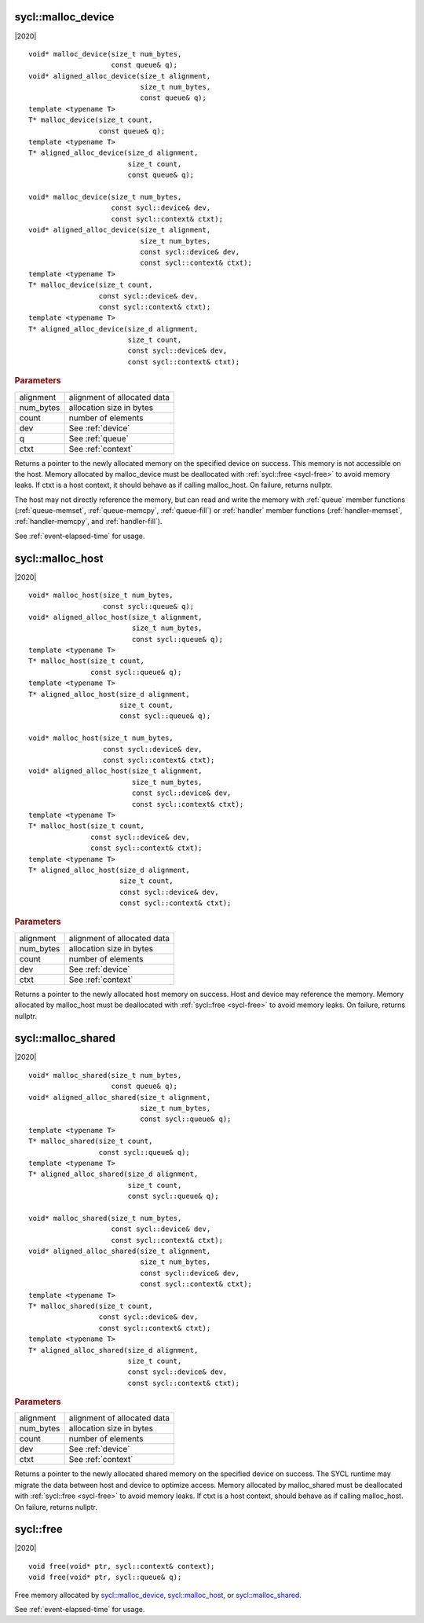 ..
  Copyright 2020 The Khronos Group Inc.
  SPDX-License-Identifier: CC-BY-4.0

.. _malloc_device:

===================
sycl::malloc_device
===================

|2020|

::

   void* malloc_device(size_t num_bytes,
                       const queue& q);
   void* aligned_alloc_device(size_t alignment,
                              size_t num_bytes,
                              const queue& q);
   template <typename T>
   T* malloc_device(size_t count,
                    const queue& q);
   template <typename T>
   T* aligned_alloc_device(size_d alignment,
                           size_t count,
                           const queue& q);

   void* malloc_device(size_t num_bytes,
                       const sycl::device& dev,
                       const sycl::context& ctxt);
   void* aligned_alloc_device(size_t alignment,
                              size_t num_bytes,
                              const sycl::device& dev,
                              const sycl::context& ctxt);
   template <typename T>
   T* malloc_device(size_t count,
                    const sycl::device& dev,
                    const sycl::context& ctxt);
   template <typename T>
   T* aligned_alloc_device(size_d alignment,
                           size_t count,
                           const sycl::device& dev,
                           const sycl::context& ctxt);

.. rubric:: Parameters

==================  ===
alignment           alignment of allocated data
num_bytes           allocation size in bytes
count               number of elements
dev                 See :ref:`device`
q                   See :ref:`queue`
ctxt                See :ref:`context`
==================  ===

Returns a pointer to the newly allocated memory on the specified
device on success. This memory is not accessible on the host. Memory
allocated by malloc_device must be deallocated with :ref:`sycl::free
<sycl-free>` to avoid memory leaks. If ctxt is a host context, it
should behave as if calling malloc_host. On failure, returns nullptr.

The host may not directly reference the memory, but can read and write
the memory with :ref:`queue` member functions (:ref:`queue-memset`,
:ref:`queue-memcpy`, :ref:`queue-fill`) or :ref:`handler` member
functions (:ref:`handler-memset`, :ref:`handler-memcpy`, and
:ref:`handler-fill`).

See :ref:`event-elapsed-time` for usage.

.. seealso:: |SYCL_SPEC_MALLOC_DEVICE|

=================
sycl::malloc_host
=================

|2020|

::

   void* malloc_host(size_t num_bytes,
                     const sycl::queue& q);
   void* aligned_alloc_host(size_t alignment,
                            size_t num_bytes,
                            const sycl::queue& q);
   template <typename T>
   T* malloc_host(size_t count,
                  const sycl::queue& q);
   template <typename T>
   T* aligned_alloc_host(size_d alignment,
                         size_t count,
                         const sycl::queue& q);

   void* malloc_host(size_t num_bytes,
                     const sycl::device& dev,
                     const sycl::context& ctxt);
   void* aligned_alloc_host(size_t alignment,
                            size_t num_bytes,
                            const sycl::device& dev,
                            const sycl::context& ctxt);
   template <typename T>
   T* malloc_host(size_t count,
                  const sycl::device& dev,
                  const sycl::context& ctxt);
   template <typename T>
   T* aligned_alloc_host(size_d alignment,
                         size_t count,
                         const sycl::device& dev,
                         const sycl::context& ctxt);

.. rubric:: Parameters

==================  ===
alignment           alignment of allocated data
num_bytes           allocation size in bytes
count               number of elements
dev                 See :ref:`device`
ctxt                See :ref:`context`
==================  ===

Returns a pointer to the newly allocated host memory on success. Host
and device may reference the memory.  Memory allocated by malloc_host
must be deallocated with :ref:`sycl::free <sycl-free>` to avoid memory
leaks. On failure, returns nullptr.

.. seealso:: |SYCL_SPEC_MALLOC_HOST|

===================
sycl::malloc_shared
===================

|2020|

::

   void* malloc_shared(size_t num_bytes,
                       const queue& q);
   void* aligned_alloc_shared(size_t alignment,
                              size_t num_bytes,
                              const sycl::queue& q);
   template <typename T>
   T* malloc_shared(size_t count,
                    const sycl::queue& q);
   template <typename T>
   T* aligned_alloc_shared(size_d alignment,
                           size_t count,
                           const sycl::queue& q);

   void* malloc_shared(size_t num_bytes,
                       const sycl::device& dev,
                       const sycl::context& ctxt);
   void* aligned_alloc_shared(size_t alignment,
                              size_t num_bytes,
                              const sycl::device& dev,
                              const sycl::context& ctxt);
   template <typename T>
   T* malloc_shared(size_t count,
                    const sycl::device& dev,
                    const sycl::context& ctxt);
   template <typename T>
   T* aligned_alloc_shared(size_d alignment,
                           size_t count,
                           const sycl::device& dev,
                           const sycl::context& ctxt);

.. rubric:: Parameters

==================  ===
alignment           alignment of allocated data
num_bytes           allocation size in bytes
count               number of elements
dev                 See :ref:`device`
ctxt                See :ref:`context`
==================  ===


Returns a pointer to the newly allocated shared memory on the
specified device on success. The SYCL runtime may migrate the data
between host and device to optimize access.  Memory allocated by
malloc_shared must be deallocated with :ref:`sycl::free <sycl-free>`
to avoid memory leaks. If ctxt is a host context, should behave as if
calling malloc_host. On failure, returns nullptr.

.. seealso:: |SYCL_SPEC_MALLOC_SHARED|

.. _sycl-free:

==========
sycl::free
==========

|2020|

::

   void free(void* ptr, sycl::context& context);
   void free(void* ptr, sycl::queue& q);

Free memory allocated by `sycl::malloc_device`_, `sycl::malloc_host`_, or
`sycl::malloc_shared`_.
   
See :ref:`event-elapsed-time` for usage.

.. seealso:: |SYCL_SPEC_FREE|
